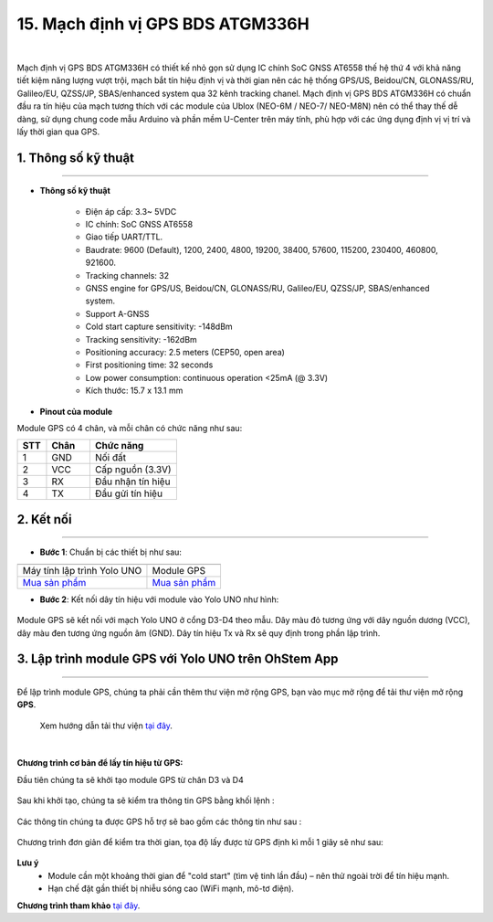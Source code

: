 15. Mạch định vị GPS BDS ATGM336H
========

.. image:: images/gps01.png
    :width: 400px
    :align: center 
| 

Mạch định vị GPS BDS ATGM336H có thiết kế nhỏ gọn sử dụng IC chính SoC GNSS AT6558 thế hệ thứ 4 với khả năng tiết kiệm năng lượng vượt trội, mạch bắt tín hiệu định vị và thời gian nên các hệ thống GPS/US, Beidou/CN, GLONASS/RU, Galileo/EU, QZSS/JP, SBAS/enhanced system qua 32 kênh tracking chanel.
Mạch định vị GPS BDS ATGM336H có chuẩn đầu ra tín hiệu của mạch tương thích với các module của Ublox (NEO-6M / NEO-7/ NEO-M8N) nên có thể thay thế dễ dàng, sử dụng chung code mẫu Arduino và phần mềm U-Center trên máy tính, phù hợp với các ứng dụng định vị vị trí và lấy thời gian qua GPS.


**1. Thông số kỹ thuật**
---------
------------

- **Thông số kỹ thuật**

    + Điện áp cấp: 3.3~ 5VDC
    + IC chính: SoC GNSS AT6558
    + Giao tiếp UART/TTL.
    + Baudrate: 9600 (Default), 1200, 2400, 4800, 19200, 38400, 57600, 115200, 230400, 460800, 921600.
    + Tracking channels: 32
    + GNSS engine for GPS/US, Beidou/CN, GLONASS/RU, Galileo/EU, QZSS/JP, SBAS/enhanced system.
    + Support A-GNSS
    + Cold start capture sensitivity: -148dBm
    + Tracking sensitivity: -162dBm
    + Positioning accuracy: 2.5 meters (CEP50, open area)
    + First positioning time: 32 seconds
    + Low power consumption: continuous operation <25mA (@ 3.3V)
    + Kích thước: 15.7 x 13.1 mm


- **Pinout của module**

Module GPS có 4 chân, và mỗi chân có chức năng như sau:

..  csv-table:: 
    :header: "STT", "Chân", "Chức năng"
    :widths: 10, 15, 30

    1, "GND", "Nối đất"
    2, "VCC", "Cấp nguồn (3.3V)"
    3, "RX", "Đầu nhận tín hiệu"
    4, "TX", "Đầu gửi tín hiệu"


**2. Kết nối**
------------
------------

- **Bước 1**: Chuẩn bị các thiết bị như sau: 

.. list-table:: 
   :widths: auto
   :header-rows: 1
     
   * - .. image:: images/yolo_uno01.png
          :width: 200px
          :align: center
     - .. image:: images/gps01.JPG
          :width: 200px
          :align: center
   * - Máy tính lập trình Yolo UNO
     - Module GPS
   * - `Mua sản phẩm <https://shop.ohstem.vn/san-pham/yolo-uno/>`_
     - `Mua sản phẩm <https://shop.ohstem.vn/san-pham/module-gps//>`_


- **Bước 2**: Kết nối dây tín hiệu với module vào Yolo UNO như hình: 

..  figure:: images/gps04.png
    :scale: 100%
    :align: center 

    Module GPS sẽ kết nối với mạch Yolo UNO ở cổng D3-D4 theo mẫu. Dây màu đỏ tương ứng với dây nguồn dương (VCC), dây màu đen tương ứng nguồn âm (GND). Dây tín hiệu Tx và Rx sẽ quy định trong phần lập trình.


**3. Lập trình module GPS với Yolo UNO trên OhStem App**
--------
------------

Để lập trình module GPS, chúng ta phải cần thêm thư viện mở rộng GPS, bạn vào mục mở rộng để tải thư viện mở rộng **GPS**.

    Xem hướng dẫn tải thư viện `tại đây <https://docs.ohstem.vn/en/latest/module/thu-vien-yolobit.html>`_.

..  image:: images/gps05.png
    :scale: 100%
    :align: center 
| 

**Chương trình cơ bản để lấy tín hiệu từ GPS:**

Đầu tiên chúng ta sẽ khởi tạo module GPS từ chân D3 và D4

..  figure:: images/gps06.png
    :scale: 100%
    :align: center 

Sau khi khởi tạo, chúng ta sẽ kiểm tra thông tin GPS bằng khối lệnh : 

..  figure:: images/gps07.png
    :scale: 100%
    :align: center 

Các thông tin chúng ta được GPS hỗ trợ sẽ bao gồm các thông tin như sau : 

..  figure:: images/gps08.png
    :scale: 100%
    :align: center 

Chương trình đơn giản để kiểm tra thời gian, tọa độ lấy được từ GPS định kì mỗi 1 giây sẽ như sau:

..  figure:: images/gps09.png
    :scale: 100%
    :align: center 
 
**Lưu ý**
 + Module cần một khoảng thời gian để "cold start" (tìm vệ tinh lần đầu) – nên thử ngoài trời để tín hiệu mạnh.
 + Hạn chế đặt gần thiết bị nhiễu sóng cao (WiFi mạnh, mô-tơ điện).

**Chương trình tham khảo** `tại đây <https://app.ohstem.vn/#!/share/yolouno/2yfPRJ6NBwiBUm0MxYlKc87XB95>`_.